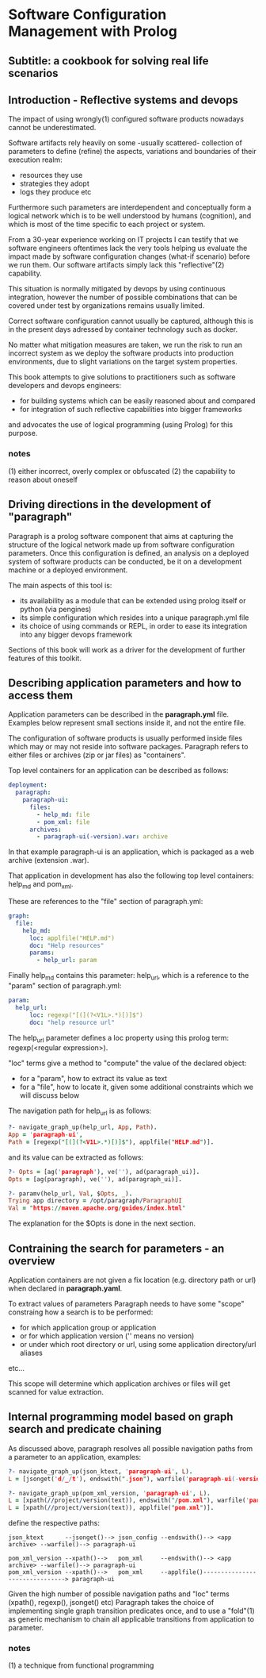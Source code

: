 * Software Configuration Management with Prolog
** Subtitle: a cookbook for solving real life scenarios
** Introduction - Reflective systems and devops

The impact of using wrongly(1) configured software products nowadays cannot be underestimated.

Software artifacts rely heavily on some -usually scattered- collection of parameters to define (refine) the
 aspects, variations and boundaries of their execution realm:
 - resources they use
 - strategies they adopt
 - logs they produce etc

Furthermore such parameters are interdependent and conceptually form a logical network which is to be
 well understood by humans (cognition), and which is most of the time specific to each project or system.

From a 30-year experience working on IT projects I can testify that we software engineers oftentimes
lack the very tools helping us evaluate the impact made by software configuration changes (what-if scenario) 
before we run them. Our software artifacts simply lack this "reflective"(2) capability.

This situation is normally mitigated by devops by using continuous integration, however the number of possible
combinations that can be covered under test by organizations remains usually limited. 

Correct software configuration cannot usually be captured, although this is in the present days adressed by 
container technology such as docker.

No matter what mitigation measures are taken, we run the risk to run an incorrect system as we deploy the 
software products into production environments, due to slight variations on the target system properties.

This book attempts to give solutions to practitioners such as software developers and devops engineers:
 - for building systems which can be easily reasoned about and compared
 - for integration of such reflective capabilities into bigger frameworks
and advocates the use of logical programming (using Prolog) for this purpose.

*** notes
 (1) either incorrect, overly complex or obfuscated
 (2) the capability to reason about oneself

** Driving directions in the development of "paragraph"

Paragraph is a prolog software component that aims at capturing the structure of the logical network made
up from software configuration parameters. Once this configuration is defined, an analysis on a deployed
system of software products can be conducted, be it on a development machine or a deployed environment.

The main aspects of this tool is:
- its availability as a module that can be extended using prolog itself or python (via pengines)
- its simple configuration which resides into a unique paragraph.yml file
- its choice of using commands or REPL, in order to ease its integration into any bigger devops framework

Sections of this book will work as a driver for the development of further features of this toolkit.

** Describing application parameters and how to access them

Application parameters can be described in the *paragraph.yml* file.
Examples below represent small sections inside it, and not the entire file.

The configuration of software products is usually performed inside files which may or may not reside into
software packages. Paragraph refers to either files or archives (zip or jar files) as "containers".

Top level containers for an application can be described as follows:

#+begin_src yaml
  deployment:
    paragraph:
      paragraph-ui:
        files:
          - help_md: file
          - pom_xml: file
        archives:
          - paragraph-ui(-version).war: archive
#+end_src

In that example paragraph-ui is an application, which is packaged as a web archive (extension .war).

That application in development has also the following top level containers: help_md and pom_xml.

These are references to the "file" section of paragraph.yml: 

#+begin_src yaml
  graph:
    file:
      help_md:
        loc: applfile("HELP.md")
        doc: "Help resources"
        params:
          - help_url: param
#+end_src

Finally help_md contains this parameter: help_url, which is a reference to the "param" section of
paragraph.yml:

#+begin_src yaml
  param:
    help_url:
        loc: regexp("[(](?<V1L>.*)[)]$")
        doc: "help resource url"
#+end_src

The help_url parameter defines a loc property using this prolog term: regexp(<regular expression>).

"loc" terms give a method to "compute" the value of the declared object:
  - for a "param", how to extract its value as text 
  - for a "file", how to locate it, given some additional constraints which we will discuss below

The navigation path for help_url is as follows:

#+begin_src prolog
?- navigate_graph_up(help_url, App, Path).
App = 'paragraph-ui',
Path = [regexp("[(](?<V1L>.*)[)]$"), applfile("HELP.md")].
#+end_src

and its value can be extracted as follows:

#+begin_src prolog
?- Opts = [ag('paragraph'), ve(''), ad(paragraph_ui)].
Opts = [ag(paragraph), ve(''), ad(paragraph_ui)].

?- paramv(help_url, Val, $Opts, _).
Trying app directory = /opt/paragraph/ParagraphUI
Val = "https://maven.apache.org/guides/index.html"
#+end_src

The explanation for the $Opts is done in the next section.

** Contraining the search for parameters - an overview

Application containers are not given a fix location (e.g. directory path or url) when declared in
*paragraph.yaml*.

To extract values of parameters Paragraph needs to have some "scope" constraing how a search is to
be performed: 
 - for which application group or application
 - or for which application version ('' means no version)
 - or under which root directory or url, using some application directory/url aliases
 etc...

This scope will determine which application archives or files will get scanned for value extraction.

** Internal programming model based on graph search and predicate chaining
As discussed above, paragraph resolves all possible navigation paths from a parameter to an application,
examples:

#+begin_src prolog
?- navigate_graph_up(json_ktext, 'paragraph-ui', L).
L = [jsonget('d/_/t'), endswith(".json"), warfile('paragraph-ui(-version).war')].

?- navigate_graph_up(pom_xml_version, 'paragraph-ui', L).
L = [xpath(//project/version(text)), endswith("/pom.xml"), warfile('paragraph-ui(-version).war')] ;
L = [xpath(//project/version(text)), applfile("pom.xml")].
#+end_src

define the respective paths:

#+begin_src text
json_ktext      --jsonget()--> json_config --endswith()--> <app archive> --warfile()--> paragraph-ui

pom_xml_version --xpath()-->   pom_xml     --endswith()--> <app archive> --warfile()--> paragraph-ui
pom_xml_version --xpath()-->   pom_xml     --applfile()-------------------------------> paragraph-ui
#+end_src

Given the high number of possible navigation paths and "loc" terms (xpath(), regexp(), jsonget() etc)
Paragraph takes the choice of implementing single graph transition predicates once,
and to use a "fold"(1) as generic mechanism to chain all applicable transitions from application to parameter. 

*** notes
(1) a technique from functional programming
